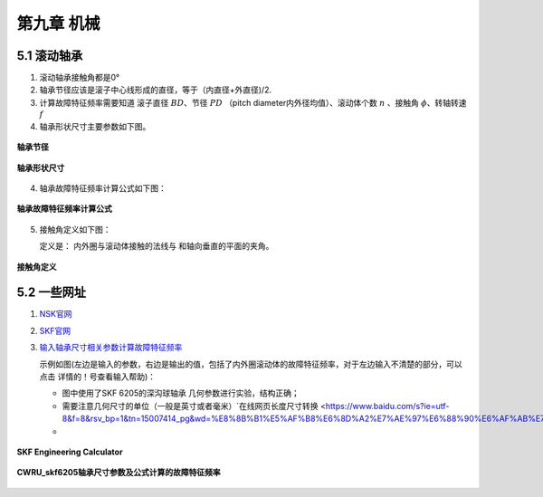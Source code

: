 第九章 机械
==================

5.1 滚动轴承
------------------

1. 滚动轴承接触角都是0°
2. 轴承节径应该是滚子中心线形成的直径，等于（内直径+外直径)/2.
3. 计算故障特征频率需要知道  滚子直径 :math:`BD`、节径 :math:`PD` （pitch diameter内外径均值）、滚动体个数 :math:`n` 、接触角 :math:`\phi`、转轴转速 :math:`f`
4. 轴承形状尺寸主要参数如下图。

.. figure::
    _static\\images\\机械相关\\节径定义.png
    :align: center

    **轴承节径**


.. figure::
    _static\\images\\机械相关\\轴承主要参数.png
    :align: center

    **轴承形状尺寸**

4. 轴承故障特征频率计算公式如下图：

.. figure::
    _static\\images\\机械相关\\轴承故障特征频率计算公式.jpg
    :align: center

    **轴承故障特征频率计算公式**   

5. 接触角定义如下图：
   
   定义是： 内外圈与滚动体接触的法线与 和轴向垂直的平面的夹角。
   
.. figure::
    _static\\images\\机械相关\\接触角定义.png
    :align: center

    **接触角定义**  

5.2 一些网址
-------------------------

1. `NSK官网 <https://www.nsk.com>`_
2. `SKF官网 <https://www.skf.com>`_
3. `输入轴承尺寸相关参数计算故障特征频率 <http://webtools3.skf.com/engcalc/CalcBearingFrequencies.do>`_
   
   示例如图(左边是输入的参数，右边是输出的值，包括了内外圈滚动体的故障特征频率，对于左边输入不清楚的部分，可以点击 详情的！号查看输入帮助)：

   * 图中使用了SKF 6205的深沟球轴承 几何参数进行实验，结构正确；
   * 需要注意几何尺寸的单位（一般是英寸或者毫米）`在线网页长度尺寸转换 <https://www.baidu.com/s?ie=utf-8&f=8&rsv_bp=1&tn=15007414_pg&wd=%E8%8B%B1%E5%AF%B8%E6%8D%A2%E7%AE%97%E6%88%90%E6%AF%AB%E7%B1%B3&oq=%25E8%258B%25B1%25E5%25AF%25B8%25E6%258D%25A2%25E7%25AE%2597%25E6%2588%2590%25E6%25AF%25AB%25E7%25B1%25B3&rsv_pq=ae7e574b000076ae&rsv_t=d614h2DoeJlo1Ev7WKxsDE6IvaquErLFNTjc3kif0dr4NIrf4ppBtwfVtc0fhoOw%2Ftk&rqlang=cn&rsv_dl=tb&rsv_enter=0&rsv_sug3=1&rsv_sug1=1&rsv_sug7=100&rsv_btype=t&rsv_sug4=1734>`_
   * 

.. figure::
    _static\\images\\机械相关\\SKF_Engineering_Calculator.png   
    :align: center

    **SKF Engineering Calculator**

.. figure::
    _static\\images\\机械相关\\CWRU_skf6205轴承尺寸参数及公式计算的故障特征频率.png   
    :align: center

    **CWRU_skf6205轴承尺寸参数及公式计算的故障特征频率**
